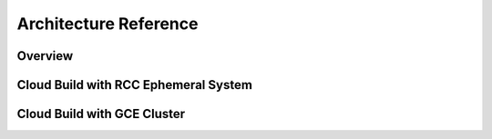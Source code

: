 
#########################
Architecture Reference
#########################

**********
Overview
**********


***************************************
Cloud Build with RCC Ephemeral System
***************************************


******************************
Cloud Build with GCE Cluster
******************************


